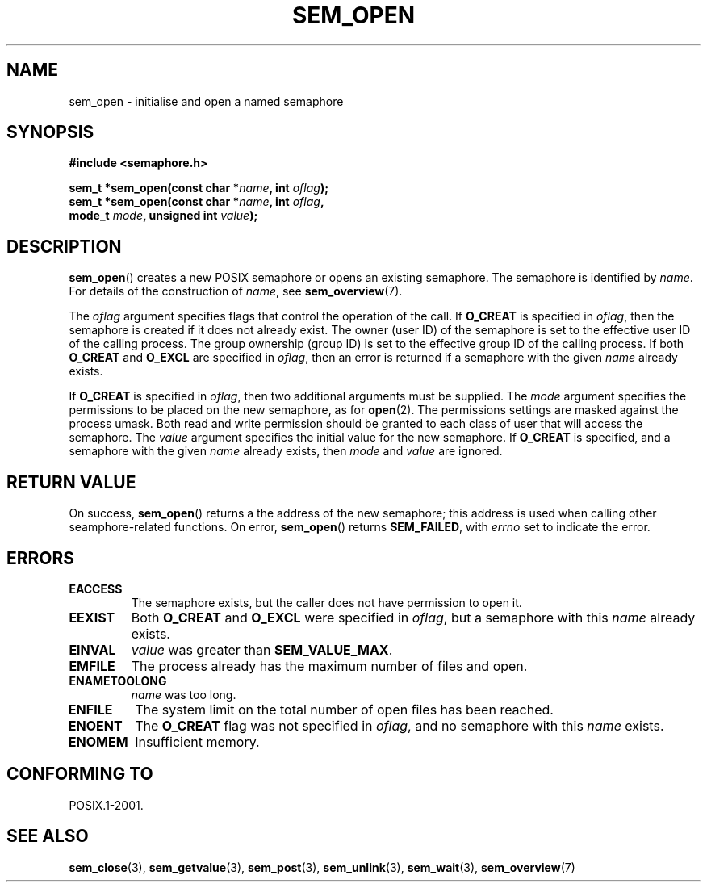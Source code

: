 '\" t
.\" Hey Emacs! This file is -*- nroff -*- source.
.\"
.\" Copyright (C) 2006 Michael Kerrisk <mtk-manpages@gmx.net>
.\"
.\" Permission is granted to make and distribute verbatim copies of this
.\" manual provided the copyright notice and this permission notice are
.\" preserved on all copies.
.\"
.\" Permission is granted to copy and distribute modified versions of this
.\" manual under the conditions for verbatim copying, provided that the
.\" entire resulting derived work is distributed under the terms of a
.\" permission notice identical to this one.
.\" 
.\" Since the Linux kernel and libraries are constantly changing, this
.\" manual page may be incorrect or out-of-date.  The author(s) assume no
.\" responsibility for errors or omissions, or for damages resulting from
.\" the use of the information contained herein.  
.\" 
.\" Formatted or processed versions of this manual, if unaccompanied by
.\" the source, must acknowledge the copyright and authors of this work.
.\"
.TH SEM_OPEN 3 2006-03-25 "Linux 2.6.16" "Linux Programmer's Manual"
.SH NAME
sem_open \- initialise and open a named semaphore
.SH SYNOPSIS
.nf
.B #include <semaphore.h>
.sp
.BI "sem_t *sem_open(const char *" name ", int " oflag );
.BI "sem_t *sem_open(const char *" name ", int " oflag ", "
.BI "                mode_t " mode ", unsigned int " value );
.fi
.SH DESCRIPTION
.BR sem_open ()
creates a new POSIX semaphore or opens an existing semaphore.
The semaphore is identified by
.IR name .
For details of the construction of 
.IR name , 
see
.BR sem_overview (7).

The
.I oflag
argument specifies flags that control the operation of the call.
If
.B O_CREAT
is specified in 
.IR oflag , 
then the semaphore is created if 
it does not already exist.
The owner (user ID) of the semaphore is set to the effective 
user ID of the calling process. 
The group ownership (group ID) is set to the effective group ID 
of the calling process.
.\" In reality the file system IDs are used on Linux.
If both
.B O_CREAT
and
.B O_EXCL
are specified in
.IR oflag ,
then an error is returned if a semaphore with the given
.I name
already exists.
.PP
If 
.B O_CREAT
is specified in 
.IR oflag ,
then two additional arguments must be supplied.
The
.I mode
argument specifies the permissions to be placed on the new semaphore,
as for
.BR open (2).
The permissions settings are masked against the process umask.
Both read and write permission should be granted to each class of 
user that will access the semaphore.
The 
.I value
argument specifies the initial value for the new semaphore.
If 
.B O_CREAT
is specified, and a semaphore with the given
.I name
already exists, then
.I mode
and
.I value
are ignored.
.SH RETURN VALUE
On success,
.BR sem_open ()
returns a the address of the new semaphore; 
this address is used when calling other seamphore-related functions.
On error, 
.BR sem_open ()
returns 
.BR SEM_FAILED ,
with
.I errno
set to indicate the error.
.SH ERRORS
.TP
.B EACCESS
The semaphore exists, but the caller does not have permission to 
open it.
.TP
.B EEXIST
Both
.B O_CREAT
and
.B O_EXCL
were specified in 
.IR oflag ,
but a semaphore with this 
.I name
already exists.
.TP
.B EINVAL
.I value 
was greater than
.BR SEM_VALUE_MAX .
.TP
.B EMFILE
The process already has the maximum number of files and open.
.TP
.B ENAMETOOLONG
.IR name
was too long.
.TP
.B ENFILE
The system limit on the total number of open files has been reached.
.TP
.B ENOENT
The
.B O_CREAT
flag was not specified in 
.IR oflag ,
and no semaphore with this 
.I name
exists.
.TP
.B ENOMEM
Insufficient memory.
.SH CONFORMING TO
POSIX.1-2001.
.SH "SEE ALSO"
.BR sem_close (3),
.BR sem_getvalue (3),
.BR sem_post (3),
.BR sem_unlink (3),
.BR sem_wait (3),
.BR sem_overview (7)
